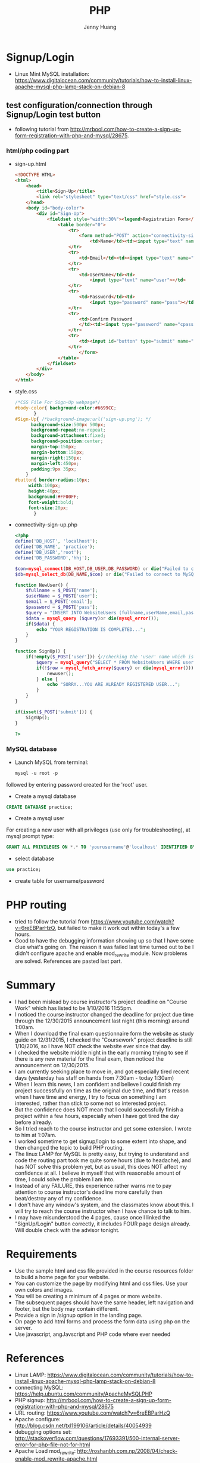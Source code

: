 #+latex_class: cn-article
#+latex_header: \lstset{language=c++,numbers=left,numberstyle=\tiny,basicstyle=\ttfamily\small,tabsize=4,frame=none,escapeinside=``,extendedchars=false,keywordstyle=\color{blue!70},commentstyle=\color{red!55!green!55!blue!55!},rulesepcolor=\color{red!20!green!20!blue!20!}}
#+title: PHP
#+author: Jenny Huang

* Signup/Login
- Linux Mint MySQL installation: https://www.digitalocean.com/community/tutorials/how-to-install-linux-apache-mysql-php-lamp-stack-on-debian-8
** test configuration/connection through Signup/Login test button
- following tutorial from http://mrbool.com/how-to-create-a-sign-up-form-registration-with-php-and-mysql/28675.
*** html/php coding part
- sign-up.html
  #+BEGIN_SRC html
<!DOCTYPE HTML>
<html>
	<head>
		<title>Sign-Up</title>
		<link rel="stylesheet" type="text/css" href="style.css">
	</head>
	<body id="body-color">
		<div id="Sign-Up">
			<fieldset style="width:30%"><legend>Registration Form</legend>
				<table border="0">
					<tr>
						<form method="POST" action="connectivity-sign-up.php">
							<td>Name</td><td><input type="text" name="name"></td>
					</tr>
					<tr>
						<td>Email</td><td><input type="text" name="email"></td>
					</tr>
					<tr>
						<td>UserName</td><td>
							<input type="text" name="user"></td>
					</tr>
					<tr>
						<td>Password</td><td>
							<input type="password" name="pass"></td>
					</tr>
					<tr>
						<td>Confirm Password
						</td><td><input type="password" name="cpass"></td>
					</tr>
					<tr>
						<td><input id="button" type="submit" name="submit" value="Sign-Up"></td>
					</tr>
						</form>
				</table>
			</fieldset>
		</div>
	</body>
</html>
  #+END_SRC

- style.css
  #+BEGIN_SRC css
/*CSS File For Sign-Up webpage*/
#body-color{ background-color:#6699CC; 
	   }
#Sign-Up{ /*background-image:url('sign-up.png'); */
	  background-size:500px 500px; 
	  background-repeat:no-repeat; 
	  background-attachment:fixed; 
	  background-position:center; 
	  margin-top:150px; 
	  margin-bottom:150px; 
	  margin-right:150px; 
	  margin-left:450px; 
	  padding:9px 35px; 
	}
#button{ border-radius:10px; 
	 width:100px; 
	 height:40px; 
	 background:#FF00FF; 
	 font-weight:bold; 
	 font-size:20px; 
       }
  #+END_SRC

- connectivity-sign-up.php
  
  #+BEGIN_SRC php
<?php
define('DB_HOST', 'localhost'); 
define('DB_NAME', 'practice'); 
define('DB_USER','root'); 
define('DB_PASSWORD','hhj'); 

$con=mysql_connect(DB_HOST,DB_USER,DB_PASSWORD) or die("Failed to connect to MySQL: " . mysql_error()); 
$db=mysql_select_db(DB_NAME,$con) or die("Failed to connect to MySQL: " . mysql_error()); 

function NewUser() {
	$fullname = $_POST['name']; 
	$userName = $_POST['user']; 
	$email = $_POST['email']; 
	$password = $_POST['pass']; 
	$query = "INSERT INTO WebsiteUsers (fullname,userName,email,pass) VALUES ('$fullname','$userName','$email','$password')"; 
	$data = mysql_query ($query)or die(mysql_error()); 
	if($data) {
		echo "YOUR REGISTRATION IS COMPLETED..."; 
	}
}

function SignUp() {
	if(!empty($_POST['user'])) {//checking the 'user' name which is from Sign-Up.html, is it empty or have some text
		$query = mysql_query("SELECT * FROM WebsiteUsers WHERE userName = '$_POST[user]' AND pass = '$_POST[pass]'") or die(mysql_error()); 
		if(!$row = mysql_fetch_array($query) or die(mysql_error())) {
			newuser(); 
		} else {
			echo "SORRY...YOU ARE ALREADY REGISTERED USER..."; 
		}
	}
}

if(isset($_POST['submit'])) {
	SignUp(); 
}

?>
#+END_SRC

*** MySQL database 
- Launch MySQL from terminal: 

  #+BEGIN_SRC php
mysql -u root -p
  #+END_SRC

followed by entering password created for the 'root' user. 
- Create a mysql database

#+BEGIN_SRC sql
CREATE DATABASE practice;
#+END_SRC

- Create a mysql user

For creating a new user with all privileges (use only for troubleshooting), at mysql prompt type:

#+BEGIN_SRC sql
GRANT ALL PRIVILEGES ON *.* TO 'yourusername'@'localhost' IDENTIFIED BY 'yourpassword' WITH GRANT OPTION;
#+END_SRC

- select database
#+BEGIN_SRC sql
use practice;
#+END_SRC

- create table for username/password
[[./pic/db.png]]

* PHP routing
- tried to follow the tutorial from https://www.youtube.com/watch?v=6reEBParHzQ, but failed to make it work out within today's a few hours. 
- Good to have the debugging information showing up so that I have some clue what's going on. The reason it was failed last time turned out to be I didn't configure apache and enable mod_rewrite module. Now problems are solved. References are pasted last part. 

* Summary
- I had been mislead by course instructor's project deadline on "Course Work" which has listed to be 1/10/2016 11:55pm. 
- I noticed the course instructor changed the deadline for project due time through the 12/30/2015 announcement last night (this morning) around 1:00am. 
- When I download the final exam questionnaire form the website as study guide on 12/31/2015, I checked the "Coursework" project deadline is still 1/10/2016, so I have NOT check the website ever since that day.
- I checked the website middle night in the early morning trying to see if there is any new material for the final exam, then noticed the announcement on 12/30/2015. 
- I am currently seeking place to move in, and got especially tired recent days (yesterday has staff on hands from 7:30am - today 1:30am)
- When I learn this news, I am confident and believe I could finish my project successfully on time as the original due time, and that's reason when I have time and energy, I try to focus on something I am interested, rather than stick to some not so interested project. 
- But the confidence does NOT mean that I could successfully finish a project within a few hours, especially when I have got tired the day before already. 
- So I tried reach to the course instructor and get some extension. I wrote to him at 1:07am.
- I worked sometime to get signup/login to some extent into shape, and then changed the topic to build PHP routing. 
- The linux LAMP for MySQL is pretty easy, but trying to understand and code the routing part took me quite some hours (due to headache), and has NOT solve this problem yet, but as usual, this does NOT affect my confidence at all. I believe in myself that with reasonable amount of time, I could solve the problem I am into. 
- Instead of any FAILURE, this experience rather warns me to pay attention to course instructor's deadline more carefully then beat/destroy any of my confidence.  
- I don't have any window's system, and the classmates know about this. I will try to reach the course instructor when I have chance to talk to him. 
- I may have misunderstood the 4 pages, cause once I linked the "SignUp/Login" button correctly, it includes FOUR page design already. Will double check with the advisor tonight. 

* Requirements
- Use the  sample html and css file provided in the course resources folder to build a home page for your website. 
- You can customize the page by modifying html and css files. Use your own colors and images. 
- You will be creating a minimum of 4 pages or more website. 
- The subsequent pages should have the same header, left navigation and footer, but the body may contain different. 
- Provide a sign in /signup option in the landing page. 
- On page to add html forms and process the form data using php on the server. 
- Use javascript, angJavscript and PHP code where ever needed 

* References
- Linux LAMP: https://www.digitalocean.com/community/tutorials/how-to-install-linux-apache-mysql-php-lamp-stack-on-debian-8
- connecting MySQL: https://help.ubuntu.com/community/ApacheMySQLPHP
- PHP signup: http://mrbool.com/how-to-create-a-sign-up-form-registration-with-php-and-mysql/28675
- URL routing: https://www.youtube.com/watch?v=6reEBParHzQ
- Apache configure: http://blog.csdn.net/txl199106/article/details/40054939
- debugging options set: http://stackoverflow.com/questions/17693391/500-internal-server-error-for-php-file-not-for-html
- Apache Load mod_rewrite: http://roshanbh.com.np/2008/04/check-enable-mod_rewrite-apache.html
- enable apache mod_rewrite: http://tecadmin.net/enable-apache-mod-rewrite-module-in-ubuntu-linuxmint/#
- rewrite: https://wordpress.org/support/topic/the-requested-url-wordpresscuriositywp-admin-was-not-found-on-this-server
- https://wordpress.org/support/topic/the-requested-url-login-was-not-found-on-this-server-1
- mod_rewrite: http://alexmansfield.com/linux/apache-mod_rewrite-in-ubuntumint
- mod_rewrite: http://tecadmin.net/enable-apache-mod-rewrite-module-in-ubuntu-linuxmint/
- mod_rewrite: http://xmodulo.com/how-to-enable-mod_rewrite-in-apache2-on-debian-ubuntu.html
